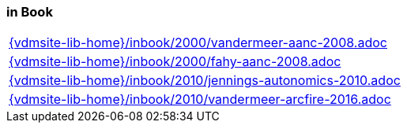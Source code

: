 //
// ============LICENSE_START=======================================================
//  Copyright (C) 2018 Sven van der Meer. All rights reserved.
// ================================================================================
// This file is licensed under the CREATIVE COMMONS ATTRIBUTION 4.0 INTERNATIONAL LICENSE
// Full license text at https://creativecommons.org/licenses/by/4.0/legalcode
// 
// SPDX-License-Identifier: CC-BY-4.0
// ============LICENSE_END=========================================================
//
// @author Sven van der Meer (vdmeer.sven@mykolab.com)
//

=== in Book
[cols="a", grid=rows, frame=none, %autowidth.stretch]
|===
|include::{vdmsite-lib-home}/inbook/2000/vandermeer-aanc-2008.adoc[]
|include::{vdmsite-lib-home}/inbook/2000/fahy-aanc-2008.adoc[]
|include::{vdmsite-lib-home}/inbook/2010/jennings-autonomics-2010.adoc[]
|include::{vdmsite-lib-home}/inbook/2010/vandermeer-arcfire-2016.adoc[]
|===


